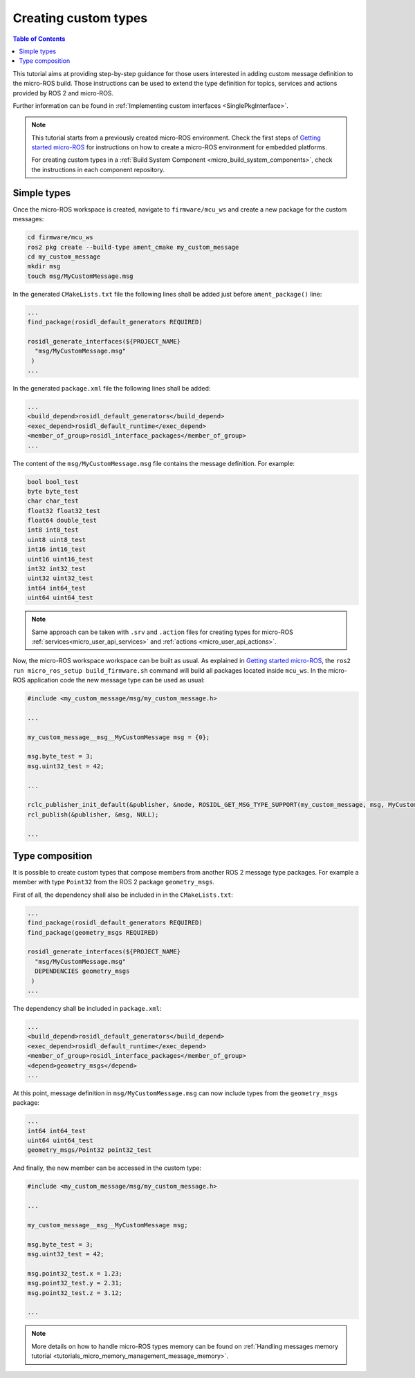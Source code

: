 .. _tutorials_micro_custom_types:

Creating custom types
=====================

.. contents:: Table of Contents
    :depth: 1
    :local:
    :backlinks: none


This tutorial aims at providing step-by-step guidance for those users interested in adding custom message definition to the micro-ROS build. Those instructions can be used to extend the type definition for topics, services and actions provided by ROS 2 and micro-ROS.

Further information can be found in :ref:`Implementing custom interfaces <SinglePkgInterface>`.

.. note::

    This tutorial starts from a previously created micro-ROS environment. Check the first steps of `Getting started micro-ROS <https://docs.vulcanexus.org/en/latest/rst/tutorials/micro/getting_started/getting_started.html>`_ for instructions on how to create a micro-ROS environment for embedded platforms.

    For creating custom types in a :ref:`Build System Component <micro_build_system_components>`, check the instructions in each component repository.

Simple types
------------

Once the micro-ROS workspace is created, navigate to ``firmware/mcu_ws`` and create a new package for the custom messages:

.. code-block:: bash

  cd firmware/mcu_ws
  ros2 pkg create --build-type ament_cmake my_custom_message
  cd my_custom_message
  mkdir msg
  touch msg/MyCustomMessage.msg

In the generated ``CMakeLists.txt`` file the following lines shall be added just before ``ament_package()`` line:

.. code-block:: text

  ...
  find_package(rosidl_default_generators REQUIRED)

  rosidl_generate_interfaces(${PROJECT_NAME}
    "msg/MyCustomMessage.msg"
   )
  ...

In the generated ``package.xml`` file the following lines shall be added:

.. code-block:: xml

  ...
  <build_depend>rosidl_default_generators</build_depend>
  <exec_depend>rosidl_default_runtime</exec_depend>
  <member_of_group>rosidl_interface_packages</member_of_group>
  ...

The content of the ``msg/MyCustomMessage.msg`` file contains the message definition. For example:

.. code-block:: text

  bool bool_test
  byte byte_test
  char char_test
  float32 float32_test
  float64 double_test
  int8 int8_test
  uint8 uint8_test
  int16 int16_test
  uint16 uint16_test
  int32 int32_test
  uint32 uint32_test
  int64 int64_test
  uint64 uint64_test

.. note::

    Same approach can be taken with ``.srv`` and ``.action`` files for creating types for micro-ROS :ref:`services<micro_user_api_services>` and :ref:`actions <micro_user_api_actions>`.

Now, the micro-ROS workspace workspace can be built as usual. As explained in `Getting started micro-ROS <https://docs.vulcanexus.org/en/latest/rst/tutorials/micro/getting_started/getting_started.html>`_, the ``ros2 run micro_ros_setup build_firmware.sh`` command will build all packages located inside ``mcu_ws``. In the micro-ROS application code the new message type can be used as usual:

.. code-block:: c

  #include <my_custom_message/msg/my_custom_message.h>

  ...

  my_custom_message__msg__MyCustomMessage msg = {0};

  msg.byte_test = 3;
  msg.uint32_test = 42;

  ...

  rclc_publisher_init_default(&publisher, &node, ROSIDL_GET_MSG_TYPE_SUPPORT(my_custom_message, msg, MyCustomMessage), "my_custom_publisher");
  rcl_publish(&publisher, &msg, NULL);

  ...

Type composition
----------------

It is possible to create custom types that compose members from another ROS 2 message type packages. For example a member with type ``Point32`` from the ROS 2 package ``geometry_msgs``.

First of all, the dependency shall also be included in  in the ``CMakeLists.txt``:

.. code-block:: text

  ...
  find_package(rosidl_default_generators REQUIRED)
  find_package(geometry_msgs REQUIRED)

  rosidl_generate_interfaces(${PROJECT_NAME}
    "msg/MyCustomMessage.msg"
    DEPENDENCIES geometry_msgs
   )
  ...

The dependency shall be included in ``package.xml``:

.. code-block:: xml

  ...
  <build_depend>rosidl_default_generators</build_depend>
  <exec_depend>rosidl_default_runtime</exec_depend>
  <member_of_group>rosidl_interface_packages</member_of_group>
  <depend>geometry_msgs</depend>
  ...

At this point, message definition in ``msg/MyCustomMessage.msg`` can now include types from the ``geometry_msgs`` package:

.. code-block:: text

  ...
  int64 int64_test
  uint64 uint64_test
  geometry_msgs/Point32 point32_test

And finally, the new member can be accessed in the custom type:

.. code-block:: c

  #include <my_custom_message/msg/my_custom_message.h>

  ...

  my_custom_message__msg__MyCustomMessage msg;

  msg.byte_test = 3;
  msg.uint32_test = 42;

  msg.point32_test.x = 1.23;
  msg.point32_test.y = 2.31;
  msg.point32_test.z = 3.12;

  ...

.. note::

    More details on how to handle micro-ROS types memory can be found on :ref:`Handling messages memory tutorial <tutorials_micro_memory_management_message_memory>`.

